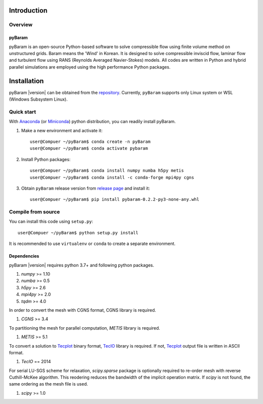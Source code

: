*************
Introduction
*************

Overview
========

pyBaram
-------
pyBaram is an open-source Python-based software to solve compressible flow 
using finite volume method on unstructured grids. Baram means the 'Wind' in Korean. 
It is designed to solve compressible inviscid flow, laminar flow and turbulent flow 
using RANS (Reynolds Averaged Navier-Stokes) models. 
All codes are written in Python and hybrid parallel simulations are employed 
using the high performance Python packages.


*************
Installation
*************

pyBaram |version| can be obtained from the `repository <https://gitlab.com/aadl_inha/PyBaram>`_.
Currently, ``pyBaram`` supports only Linux system or WSL (Windows Subsystem Linux).

Quick start
===========
With `Anaconda <https://www.anaconda.com/>`_ (or `Miniconda <https://docs.conda.io/en/latest/miniconda.html>`_) python distribution, you can readily install pyBaram.

1. Make a new environment and activate it::

    user@Compuer ~/pyBaram$ conda create -n pyBaram
    user@Compuer ~/pyBaram$ conda activate pybaram

2. Install Python packages::

    user@Compuer ~/pyBaram$ conda install numpy numba h5py metis
    user@Compuer ~/pyBaram$ conda install -c conda-forge mpi4py cgns

3. Obtain ``pyBaram`` release version from `release page <https://gitlab.com/aadl_inha/PyBaram/-/releases>`_ and install it::

    user@Compuer ~/pyBaram$ pip install pybaram-0.2.2-py3-none-any.whl


Compile from source
===================
You can install this code using ``setup.py``::

    user@Compuer ~/pyBaram$ python setup.py install

It is recommended to use ``virtualenv`` or ``conda`` to create a separate environment.

Dependencies
------------
pyBaram |version| requires python 3.7+ and following python packages.

1. `numpy` >= 1.10
2. `numba` >= 0.5
3. `h5py` >= 2.6
4. `mpi4py` >= 2.0
5. `tqdm` >= 4.0

In order to convert the mesh with CGNS format, CGNS library is required.

1. `CGNS` >= 3.4

To partitioning the mesh for parallel computation, `METIS` library is required.

1. `METIS` >= 5.1

To convert a solution to `Tecplot <https://www.tecplot.com/>`_ binary format, `TecIO <https://www.tecplot.com/products/tecio-library/>`_ library is required.
If not, `Tecplot <https://www.tecplot.com/>`_ output file is written in ASCII format.

1. `TecIO` == 2014

For serial LU-SGS scheme for relaxation, `scipy.sparse` package is optionally required to re-order mesh with reverse Cuthill-McKee algorithm.
This reodering reduces the bandwidth of the implicit operation matrix. If `scipy` is not found, the same ordering as the mesh file is used.

1. `scipy` >= 1.0
